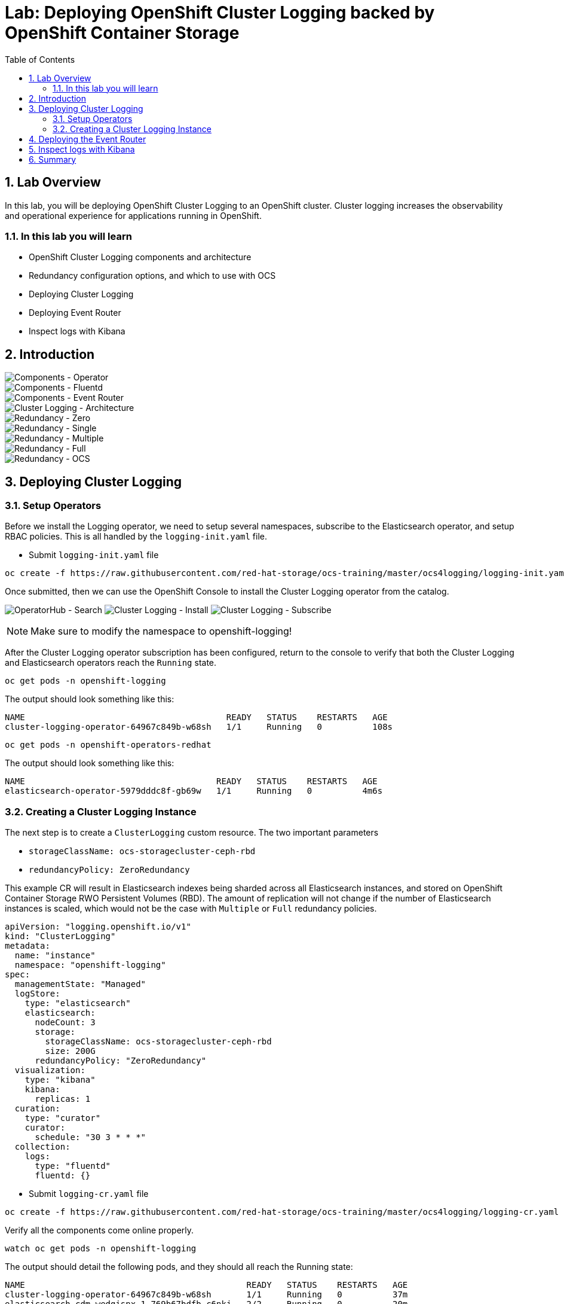 = Lab: Deploying OpenShift Cluster Logging backed by OpenShift Container Storage
:toc: right
:toclevels: 2
:icons: font
:source-language: bash
:numbered:
// Activate experimental attribute for Keyboard Shortcut keys
:experimental:

== Lab Overview

In this lab, you will be deploying OpenShift Cluster Logging to an OpenShift cluster. Cluster logging increases the observability and operational experience for applications running in OpenShift.

=== In this lab you will learn

* OpenShift Cluster Logging components and architecture
* Redundancy configuration options, and which to use with OCS
* Deploying Cluster Logging
* Deploying Event Router
* Inspect logs with Kibana

== Introduction

image::imgs/image-01.png[Components - Operator, Elasticsearch]
image::imgs/image-02.png[Components - Fluentd, Kibana]
image::imgs/image-03.png[Components - Event Router]
image::imgs/image-04.png[Cluster Logging - Architecture]
image::imgs/image-05.png[Redundancy - Zero]
image::imgs/image-06.png[Redundancy - Single]
image::imgs/image-07.png[Redundancy - Multiple]
image::imgs/image-08.png[Redundancy - Full]
image::imgs/image-09.png[Redundancy - OCS]

== Deploying Cluster Logging

=== Setup Operators

Before we install the Logging operator, we need to setup several namespaces, subscribe to the Elasticsearch operator, and setup RBAC policies. This is all handled by the ``logging-init.yaml`` file.

- Submit ``logging-init.yaml`` file

[source,role="execute"]
----
oc create -f https://raw.githubusercontent.com/red-hat-storage/ocs-training/master/ocs4logging/logging-init.yaml
----
    
Once submitted, then we can use the OpenShift Console to install the Cluster Logging operator from the catalog.

image:imgs/image-21.png[OperatorHub - Search]
image:imgs/image-22.png[Cluster Logging - Install]
image:imgs/image-23.png[Cluster Logging - Subscribe]

NOTE: Make sure to modify the namespace to openshift-logging!

After the Cluster Logging operator subscription has been configured, return to the console to verify that both the Cluster Logging and Elasticsearch operators reach the ``Running`` state.

[source,role="execute"]
----
oc get pods -n openshift-logging
----

The output should look something like this:

----
NAME                                        READY   STATUS    RESTARTS   AGE
cluster-logging-operator-64967c849b-w68sh   1/1     Running   0          108s
----

[source,role="execute"]
----
oc get pods -n openshift-operators-redhat
----

The output should look something like this:

----
NAME                                      READY   STATUS    RESTARTS   AGE
elasticsearch-operator-5979dddc8f-gb69w   1/1     Running   0          4m6s
----

=== Creating a Cluster Logging Instance

The next step is to create a ``ClusterLogging`` custom resource. The two important parameters

* ``storageClassName: ocs-storagecluster-ceph-rbd``
* ``redundancyPolicy: ZeroRedundancy``

This example CR will result in Elasticsearch indexes being sharded across all Elasticsearch instances, and stored on OpenShift Container Storage RWO Persistent Volumes (RBD). The amount of replication will not change if the number of Elasticsearch instances is scaled, which would not be the case with ``Multiple``  or ``Full`` redundancy policies.

[source,yaml]
----
apiVersion: "logging.openshift.io/v1"
kind: "ClusterLogging"
metadata:
  name: "instance"
  namespace: "openshift-logging"
spec:
  managementState: "Managed"
  logStore:
    type: "elasticsearch"
    elasticsearch:
      nodeCount: 3
      storage:
        storageClassName: ocs-storagecluster-ceph-rbd
        size: 200G
      redundancyPolicy: "ZeroRedundancy"
  visualization:
    type: "kibana"
    kibana:
      replicas: 1
  curation:
    type: "curator"
    curator:
      schedule: "30 3 * * *"
  collection:
    logs:
      type: "fluentd"
      fluentd: {}
----

- Submit ``logging-cr.yaml`` file

[source,role="execute"]
----
oc create -f https://raw.githubusercontent.com/red-hat-storage/ocs-training/master/ocs4logging/logging-cr.yaml
----

Verify all the components come online properly.

[source,role="execute"]
----
watch oc get pods -n openshift-logging
----

The output should detail the following pods, and they should all reach the Running state:

----
NAME                                            READY   STATUS    RESTARTS   AGE
cluster-logging-operator-64967c849b-w68sh       1/1     Running   0          37m
elasticsearch-cdm-wedgisnx-1-769b67bdfb-c6nkj   2/2     Running   0          20m
elasticsearch-cdm-wedgisnx-2-99cd5d7b8-jrkjj    2/2     Running   0          19m
elasticsearch-cdm-wedgisnx-3-66f7469f66-vvmcl   2/2     Running   0          18m
fluentd-4pt84                                   1/1     Running   0          20m
fluentd-crl2n                                   1/1     Running   0          20m
fluentd-fkxnc                                   1/1     Running   0          20m
fluentd-kv9qq                                   1/1     Running   0          20m
fluentd-r6ptj                                   1/1     Running   0          20m
fluentd-xkb6s                                   1/1     Running   0          20m
kibana-56bcf46446-f6z6x                         2/2     Running   0          20m
----
Furthermore, verify that the Elasticsearch pod are utilizing OCS by examining the PVs

[source,role="execute"]
----
oc get pv | grep elasticsearch
----

The output should show ``ocs-storagecluster-ceph-rbd`` as the storage class for all three of the Elasticsearch persistent volumes.

----
pvc-603e200d-006f-11ea-ba33-02eab89269b1   187Gi      RWO            Delete           Bound    openshift-logging/elasticsearch-elasticsearch-cdm-wedgisnx-1   ocs-storagecluster-ceph-rbd            22m
pvc-604229fa-006f-11ea-ba33-02eab89269b1   187Gi      RWO            Delete           Bound    openshift-logging/elasticsearch-elasticsearch-cdm-wedgisnx-2   ocs-storagecluster-ceph-rbd            22m
pvc-60437864-006f-11ea-ba33-02eab89269b1   187Gi      RWO            Delete           Bound    openshift-logging/elasticsearch-elasticsearch-cdm-wedgisnx-3   ocs-storagecluster-ceph-rbd            22m
----

==  Deploying the Event Router

The Event Router ensures that OpenShift Events make their way into the Cluster Logging infrastructure. This can be useful for operational teams better understand what is going on in their environment. First we will use the ``event-router.yaml`` example template, process it, and apply it to the cluster.

[source,role="execute"]
----
oc process -f https://raw.githubusercontent.com/red-hat-storage/ocs-training/master/ocs4logging/event-router.yaml | oc apply -f -
----

Validate that the Event Router installed:

[source,role="execute"]
----
oc logs $(oc get pods --selector component=eventrouter -o name -n openshift-logging) -n openshift-logging
----

The event router deployment is now complete!

== Inspect logs with Kibana

Use the following command to retrieve the web URI for the Kibana dashboard:

[source,role="execute"]
----
oc get -n openshift-logging route kibana
----

----
NAME     HOST/PORT                                                                     PATH   SERVICES   PORT    TERMINATION          WILDCARD
kibana   kibana-openshift-logging.apps.cluster-lax-8763.lax-8763.example.opentlc.com          kibana     <all>   reencrypt/Redirect   None
----

Once you open the dashboard in a browser, you will need to authorize access. Once in you can do an example search by typing in ``noobaa``  in the search bar. Doing so will load the relevant log messages for the the Noobaa component of OCS. Not only is Cluster Logging consuming OpenShift Container Storage, but Cluster Logging can be used to gain additional operational visibility into OpenShift Container Storage!

image::imgs/image-31.png[Kibana - Authorize Access]
image::imgs/image-32.png[Kibana - Main Page]
image::imgs/image-33.png[Kibana - Search For Example Logs]

You can search with Query DSL with a few condtions as follows.
kubernetes.namespace_name: "openshift-storage" AND kubernetes.labels.app: "noobaa" AND message: "ERROR: "

== Summary

By this point you have successfully added Cluster Logging to your OpenShift environment, and done so in such a way that it will benefit from all the persistent goodness that comes from OpenShift Container Storage. You've also configured the Event Router to collect Kubernetes events and foward them to your freshly setup Cluster Logging infrastructure. Finally, you were able to use the Kibana dashboard to search for logs for one of the OpenShift Container Storage pods!
